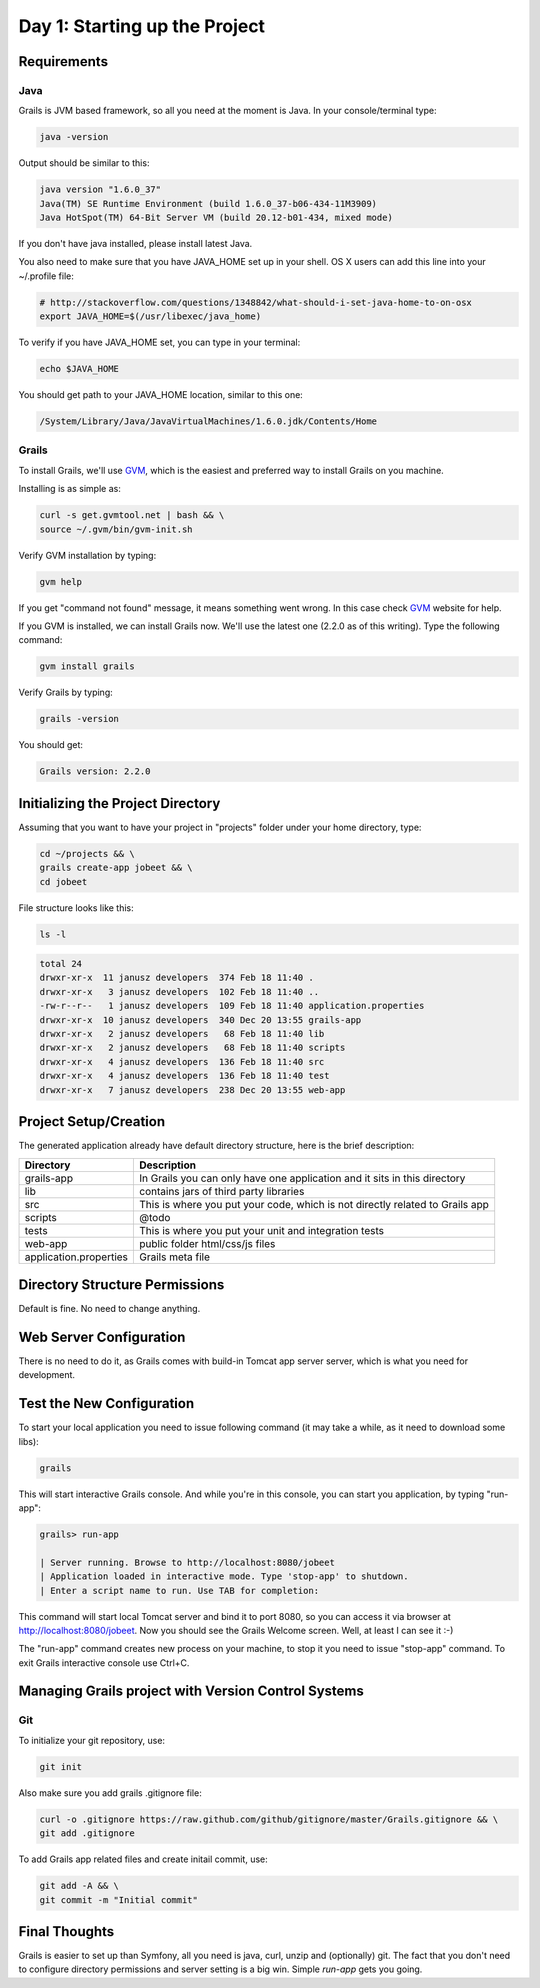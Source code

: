 .. index::
   single: Day 1: Starting up the Project

Day 1: Starting up the Project
==============================

Requirements
````````````

Java
''''

Grails is JVM based framework, so all you need at the moment is Java. In your console/terminal type:

.. code-block:: bash

    java -version

Output should be similar to this:

.. code-block:: text

    java version "1.6.0_37"
    Java(TM) SE Runtime Environment (build 1.6.0_37-b06-434-11M3909)
    Java HotSpot(TM) 64-Bit Server VM (build 20.12-b01-434, mixed mode)

If you don't have java installed, please install latest Java.

You also need to make sure that you have JAVA_HOME set up in your shell. OS X users can add this line into your ~/.profile file:

.. code-block:: bash

    # http://stackoverflow.com/questions/1348842/what-should-i-set-java-home-to-on-osx
    export JAVA_HOME=$(/usr/libexec/java_home)

To verify if you have JAVA_HOME set, you can type in your terminal:

.. code-block:: bash

    echo $JAVA_HOME

You should get path to your JAVA_HOME location, similar to this one:

.. code-block:: text

    /System/Library/Java/JavaVirtualMachines/1.6.0.jdk/Contents/Home

Grails
''''''

To install Grails, we'll use GVM_, which is the easiest and preferred way to install Grails on you machine.

.. _GVM: http://gvmtool.net/

Installing is as simple as:

.. code-block:: bash

    curl -s get.gvmtool.net | bash && \
    source ~/.gvm/bin/gvm-init.sh

Verify GVM installation by typing:

.. code-block:: bash

    gvm help

If you get "command not found" message, it means something went wrong. In this case check GVM_ website for help.

If you GVM is installed, we can install Grails now. We'll use the latest one (2.2.0 as of this writing). Type the following command:

.. code-block:: bash

    gvm install grails

Verify Grails by typing:

.. code-block:: bash

    grails -version

You should get:

.. code-block:: text

    Grails version: 2.2.0

Initializing the Project Directory
``````````````````````````````````

Assuming that you want to have your project in "projects" folder under your home directory, type:

.. code-block:: bash

    cd ~/projects && \
    grails create-app jobeet && \
    cd jobeet

File structure looks like this:

.. code-block:: bash

    ls -l

.. code-block:: text

    total 24
    drwxr-xr-x  11 janusz developers  374 Feb 18 11:40 .
    drwxr-xr-x   3 janusz developers  102 Feb 18 11:40 ..
    -rw-r--r--   1 janusz developers  109 Feb 18 11:40 application.properties
    drwxr-xr-x  10 janusz developers  340 Dec 20 13:55 grails-app
    drwxr-xr-x   2 janusz developers   68 Feb 18 11:40 lib
    drwxr-xr-x   2 janusz developers   68 Feb 18 11:40 scripts
    drwxr-xr-x   4 janusz developers  136 Feb 18 11:40 src
    drwxr-xr-x   4 janusz developers  136 Feb 18 11:40 test
    drwxr-xr-x   7 janusz developers  238 Dec 20 13:55 web-app

Project Setup/Creation
``````````````````````

The generated application already have default directory structure, here is the brief description:

+------------------------+------------------------------------------------------------------------------+
| Directory              | Description                                                                  |
+========================+==============================================================================+
| grails-app             | In Grails you can only have one application and it sits in this directory    |
+------------------------+------------------------------------------------------------------------------+
| lib                    | contains jars of third party libraries                                       |
+------------------------+------------------------------------------------------------------------------+
| src                    | This is where you put your code, which is not directly related to Grails app |
+------------------------+------------------------------------------------------------------------------+
| scripts                | @todo                                                                        |
+------------------------+------------------------------------------------------------------------------+
| tests                  | This is where you put your unit and integration tests                        |
+------------------------+------------------------------------------------------------------------------+
| web-app                | public folder html/css/js files                                              |
+------------------------+------------------------------------------------------------------------------+
| application.properties | Grails meta file                                                             |
+------------------------+------------------------------------------------------------------------------+

Directory Structure Permissions
```````````````````````````````

Default is fine. No need to change anything.

Web Server Configuration
````````````````````````

There is no need to do it, as Grails comes with build-in Tomcat app server server, which is what you need for development.

Test the New Configuration
``````````````````````````

To start your local application you need to issue following command (it may take a while, as it need to download some libs):

.. code-block:: bash

    grails

This will start interactive Grails console. And while you're in this console, you can start you application, by typing "run-app":

.. code-block:: text

    grails> run-app

    | Server running. Browse to http://localhost:8080/jobeet
    | Application loaded in interactive mode. Type 'stop-app' to shutdown.
    | Enter a script name to run. Use TAB for completion:

This command will start local Tomcat server and bind it to port 8080, so you can access it via browser at http://localhost:8080/jobeet. Now you should see the Grails Welcome screen. Well, at least I can see it :-)

.. image:: _static/grails-home-page.png

The "run-app" command creates new process on your machine, to stop it you need to issue "stop-app" command. To exit Grails interactive console use Ctrl+C.

Managing Grails project with Version Control Systems
````````````````````````````````````````````````````

Git
'''

To initialize your git repository, use:

.. code-block:: bash

    git init

Also make sure you add grails .gitignore file:

.. code-block:: bash

    curl -o .gitignore https://raw.github.com/github/gitignore/master/Grails.gitignore && \
    git add .gitignore

To add Grails app related files and create initail commit, use:

.. code-block:: bash

    git add -A && \
    git commit -m "Initial commit"

Final Thoughts
``````````````

Grails is easier to set up than Symfony, all you need is java, curl, unzip and (optionally) git. The fact that you don't
need to configure directory permissions and server setting is a big win. Simple *run-app* gets you going.